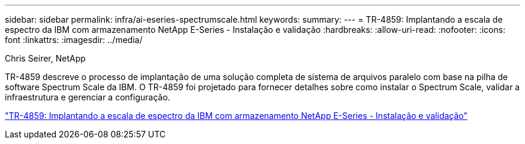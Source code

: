 ---
sidebar: sidebar 
permalink: infra/ai-eseries-spectrumscale.html 
keywords:  
summary:  
---
= TR-4859: Implantando a escala de espectro da IBM com armazenamento NetApp E-Series - Instalação e validação
:hardbreaks:
:allow-uri-read: 
:nofooter: 
:icons: font
:linkattrs: 
:imagesdir: ../media/


Chris Seirer, NetApp

[role="lead"]
TR-4859 descreve o processo de implantação de uma solução completa de sistema de arquivos paralelo com base na pilha de software Spectrum Scale da IBM.  O TR-4859 foi projetado para fornecer detalhes sobre como instalar o Spectrum Scale, validar a infraestrutura e gerenciar a configuração.

link:https://www.netapp.com/pdf.html?item=/media/22029-tr-4859.pdf["TR-4859: Implantando a escala de espectro da IBM com armazenamento NetApp E-Series - Instalação e validação"^]
